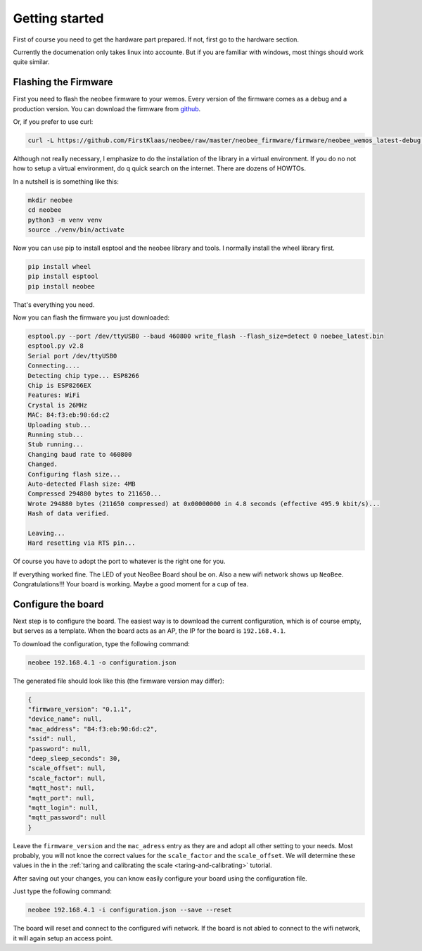 Getting started
===============

First of course you need to get the hardware part prepared.
If not, first go to the hardware section.

Currently the documenation only takes linux into accounte.
But if you are familiar with windows, most things should
work quite similar.

Flashing the Firmware
---------------------

First you need to flash the neobee firmware to your wemos.
Every version of the firmware comes as a debug and a production
version. You can download the firmware from `github <github_firmware>`_.

Or, if you prefer to use curl:

.. code-block:: bash

    curl -L https://github.com/FirstKlaas/neobee/raw/master/neobee_firmware/firmware/neobee_wemos_latest-debug.bin --output neobee_latest.bin


Although not really necessary, I emphasize to do the installation of
the library in a virtual environment. If you do no not how to setup a
virtual environment, do q quick search on the internet. There are
dozens of HOWTOs.

In a nutshell is is something like this:

.. code-block:: bash

    mkdir neobee
    cd neobee
    python3 -m venv venv
    source ./venv/bin/activate

Now you can use pip to install esptool and the neobee library and tools.
I normally install the wheel library first.

.. code-block:: bash

    pip install wheel
    pip install esptool
    pip install neobee

That's everything you need.

Now you can flash the firmware you just downloaded:

.. code-block:: bash

    esptool.py --port /dev/ttyUSB0 --baud 460800 write_flash --flash_size=detect 0 noebee_latest.bin
    esptool.py v2.8
    Serial port /dev/ttyUSB0
    Connecting....
    Detecting chip type... ESP8266
    Chip is ESP8266EX
    Features: WiFi
    Crystal is 26MHz
    MAC: 84:f3:eb:90:6d:c2
    Uploading stub...
    Running stub...
    Stub running...
    Changing baud rate to 460800
    Changed.
    Configuring flash size...
    Auto-detected Flash size: 4MB
    Compressed 294880 bytes to 211650...
    Wrote 294880 bytes (211650 compressed) at 0x00000000 in 4.8 seconds (effective 495.9 kbit/s)...
    Hash of data verified.

    Leaving...
    Hard resetting via RTS pin...

Of course you have to adopt the port to whatever is the right one for you.

If everything worked fine. The LED of yout NeoBee Board shoul be on. Also a new
wifi network shows up ``NeoBee``. Congratulations!!! Your board is working.
Maybe a good moment for a cup of tea.

Configure the board
-------------------

Next step is to configure the board. The easiest way is to download the current
configuration, which is of course empty, but serves as a template. When the board
acts as an AP, the IP for the board is ``192.168.4.1``.

To download the configuration, type the following command:

.. code-block:: bash

    neobee 192.168.4.1 -o configuration.json

The generated file should look like this (the firmware version may differ):


.. code-block:: json

    {
    "firmware_version": "0.1.1",
    "device_name": null,
    "mac_address": "84:f3:eb:90:6d:c2",
    "ssid": null,
    "password": null,
    "deep_sleep_seconds": 30,
    "scale_offset": null,
    "scale_factor": null,
    "mqtt_host": null,
    "mqtt_port": null,
    "mqtt_login": null,
    "mqtt_password": null
    }

Leave the ``firmware_version`` and the ``mac_adress`` entry
as they are and adopt all other setting to your needs. Most
probably, you will not knoe the correct values for the
``scale_factor`` and the ``scale_offset``. We will determine
these values in the in the
:ref:`taring and calibrating the scale <taring-and-calibrating>`
tutorial.

After saving out your changes, you can know easily configure
your board using the configuration file.

Just type the following command:

.. code-block:: bash

    neobee 192.168.4.1 -i configuration.json --save --reset

The board will reset and connect to the configured wifi network.
If the board is not abled to connect to the wifi network, it will
again setup an access point.

.. _github_firmware: https://github.com/FirstKlaas/neobee/tree/master/neobee_firmware/firmware
